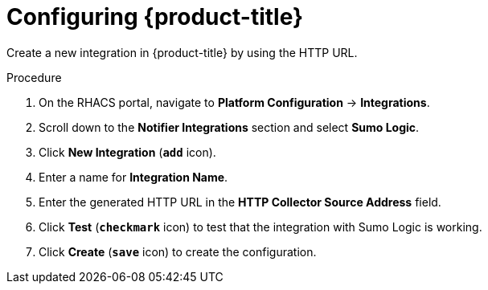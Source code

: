 // Module included in the following assemblies:
//
// * integration/integrate-with-sumologic.adoc
:_mod-docs-content-type: PROCEDURE
[id="sumologic-configuring-acs_{context}"]
= Configuring {product-title}

Create a new integration in {product-title} by using the HTTP URL.

.Procedure
. On the RHACS portal, navigate to *Platform Configuration* -> *Integrations*.
. Scroll down to the *Notifier Integrations* section and select *Sumo Logic*.
. Click *New Integration* (`*add*` icon).
. Enter a name for *Integration Name*.
. Enter the generated HTTP URL in the *HTTP Collector Source Address* field.
. Click *Test* (`*checkmark*` icon) to test that the integration with Sumo Logic is working.
. Click *Create* (`*save*` icon) to create the configuration.
